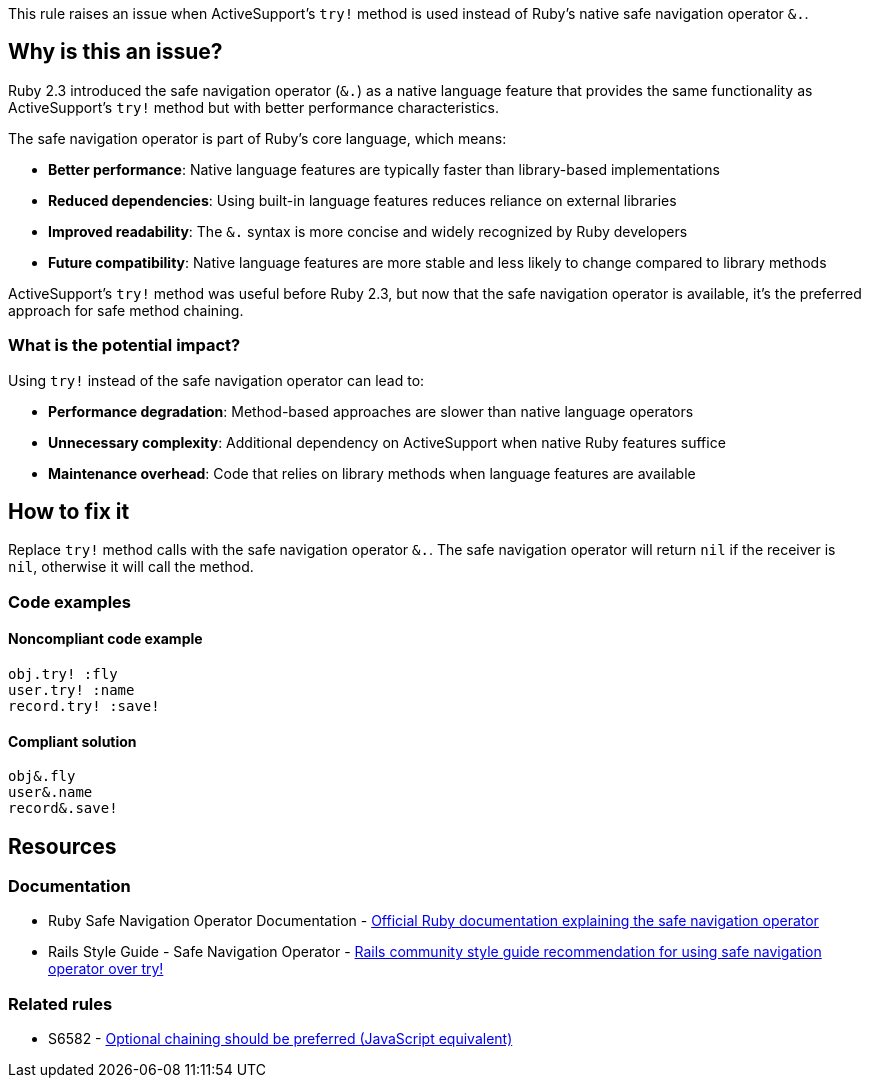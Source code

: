 This rule raises an issue when ActiveSupport's `try!` method is used instead of Ruby's native safe navigation operator `&.`.

== Why is this an issue?

Ruby 2.3 introduced the safe navigation operator (`&.`) as a native language feature that provides the same functionality as ActiveSupport's `try!` method but with better performance characteristics.

The safe navigation operator is part of Ruby's core language, which means:

* **Better performance**: Native language features are typically faster than library-based implementations
* **Reduced dependencies**: Using built-in language features reduces reliance on external libraries
* **Improved readability**: The `&.` syntax is more concise and widely recognized by Ruby developers
* **Future compatibility**: Native language features are more stable and less likely to change compared to library methods

ActiveSupport's `try!` method was useful before Ruby 2.3, but now that the safe navigation operator is available, it's the preferred approach for safe method chaining.

=== What is the potential impact?

Using `try!` instead of the safe navigation operator can lead to:

* **Performance degradation**: Method-based approaches are slower than native language operators
* **Unnecessary complexity**: Additional dependency on ActiveSupport when native Ruby features suffice
* **Maintenance overhead**: Code that relies on library methods when language features are available

== How to fix it

Replace `try!` method calls with the safe navigation operator `&.`. The safe navigation operator will return `nil` if the receiver is `nil`, otherwise it will call the method.

=== Code examples

==== Noncompliant code example

[source,ruby,diff-id=1,diff-type=noncompliant]
----
obj.try! :fly
user.try! :name
record.try! :save!
----

==== Compliant solution

[source,ruby,diff-id=1,diff-type=compliant]
----
obj&.fly
user&.name
record&.save!
----

== Resources

=== Documentation

 * Ruby Safe Navigation Operator Documentation - https://docs.ruby-lang.org/en/master/syntax/calling_methods_rdoc.html#label-Safe+navigation+operator[Official Ruby documentation explaining the safe navigation operator]

 * Rails Style Guide - Safe Navigation Operator - https://rails.rubystyle.guide/#try-bang[Rails community style guide recommendation for using safe navigation operator over try!]

=== Related rules

 * S6582 - https://rules.sonarsource.com/javascript/RSPEC-6582/[Optional chaining should be preferred (JavaScript equivalent)]
